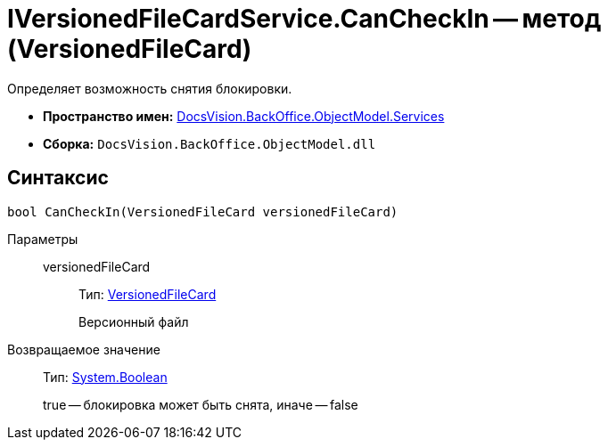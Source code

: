 = IVersionedFileCardService.CanCheckIn -- метод (VersionedFileCard)

Определяет возможность снятия блокировки.

* *Пространство имен:* xref:api/DocsVision/BackOffice/ObjectModel/Services/Services_NS.adoc[DocsVision.BackOffice.ObjectModel.Services]
* *Сборка:* `DocsVision.BackOffice.ObjectModel.dll`

== Синтаксис

[source,csharp]
----
bool CanCheckIn(VersionedFileCard versionedFileCard)
----

Параметры::
versionedFileCard:::
Тип: xref:api/DocsVision/Platform/ObjectManager/SystemCards/VersionedFileCard_CL.adoc[VersionedFileCard]
+
Версионный файл

Возвращаемое значение::
Тип: http://msdn.microsoft.com/ru-ru/library/system.boolean.aspx[System.Boolean]
+
true -- блокировка может быть снята, иначе -- false
